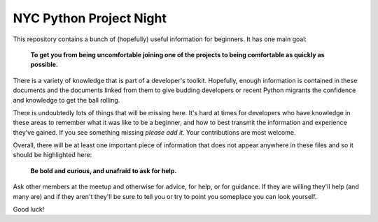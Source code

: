 NYC Python Project Night
========================

This repository contains a bunch of (hopefully) useful information for
beginners. It has one main goal:

    **To get you from being uncomfortable joining one of the projects to 
    being comfortable as quickly as possible.**

There is a variety of knowledge that is part of a developer's toolkit.
Hopefully, enough information is contained in these documents and the documents
linked from them to give budding developers or recent Python migrants the
confidence and knowledge to get the ball rolling.

There is undoubtedly lots of things that will be missing here. It's hard at
times for developers who have knowledge in these areas to remember what it was
like to be a beginner, and how to best transmit the information and experience
they've gained. If you see something missing *please add it*. Your
contributions are most welcome.

Overall, there will be at least one important piece of information that does
not appear anywhere in these files and so it should be highlighted here:

    **Be bold and curious, and unafraid to ask for help.**

Ask other members at the meetup and otherwise for advice, for help, or for
guidance. If they are willing they'll help (and many are) and if they aren't
they'll be sure to tell you or try to point you someplace you can look
yourself.

Good luck!
